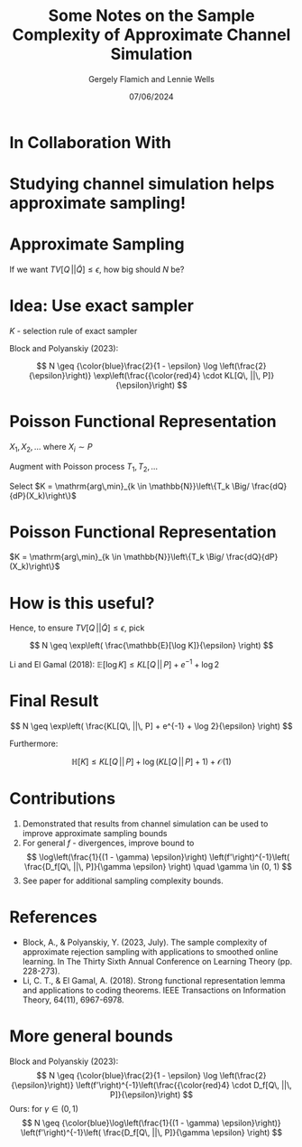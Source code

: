 #+TITLE: Some Notes on the Sample Complexity of Approximate Channel Simulation
#+author: Gergely Flamich and Lennie Wells
#+date: 07/06/2024

#+REVEAL_ROOT: https://cdn.jsdelivr.net/npm/reveal.js
# This is needed to make the speaker notes work
#+REVEAL_REVEAL_JS_VERSION: 4
#+OPTIONS: reveal_title_slide:"<h2>%t</h2><h2>%s</h2></br><h4>%a</h4><h4>%d</h4><h6>gergely-flamich.github.io</h6>"
#+OPTIONS: toc:nil
#+OPTIONS: num:nil
#+REVEAL_THEME: white
#+REVEAL_INIT_OPTIONS: slideNumber:'c/t', transition:'none'
#+REVEAL_HLEVEL:0
#+REVEAL_MATHJAX_URL: https://cdn.jsdelivr.net/npm/mathjax@3/es5/tex-mml-chtml.js
#+REVEAL_EXTRA_CSS: ./presentation_styles.css

* In Collaboration With

#+REVEAL_HTML: <img src="./img/collaborators/lennie_wells.jpg" width=33%>

* Studying channel simulation helps approximate sampling!

* Approximate Sampling
#+REVEAL_HTML: <div class="r-stack">
#+REVEAL_HTML: <img src="./img/motivation/example_1.svg" width=120% class="fragment">
#+REVEAL_HTML: <img src="./img/motivation/example_2.svg" width=120% class="fragment">
#+REVEAL_HTML: <img src="./img/motivation/example_3.svg" width=120% class="fragment">
#+REVEAL_HTML: <img src="./img/motivation/example_4.svg" width=120% class="fragment">
#+REVEAL_HTML: </div>

#+ATTR_REVEAL: :frag (appear)
If we want $TV[Q\, || \tilde{Q}] \leq \epsilon$, how big should $N$ be?

* Idea: Use exact sampler
#+ATTR_REVEAL: :frag (appear)
$K$ - selection rule of exact sampler

#+ATTR_REVEAL: :frag (appear)
\begin{align*}
TV[Q\, || \tilde{Q}] &= \mathbb{P}[K > N] \cdot TV[Q\, || P] \\
& \leq \mathbb{P}[K > N]
\end{align*}

#+ATTR_REVEAL: :frag (appear)
Block and Polyanskiy (2023):

#+ATTR_REVEAL: :frag (appear)
$$
N \geq {\color{blue}\frac{2}{1 - \epsilon} \log \left(\frac{2}{\epsilon}\right)} \exp\left(\frac{{\color{red}4} \cdot KL[Q\, ||\, P]}{\epsilon}\right)
$$


* Poisson Functional Representation
#+ATTR_REVEAL: :frag (appear)
$X_1, X_2, \dots$ where $X_i \sim P$

#+ATTR_REVEAL: :frag (appear)
Augment with Poisson process $T_1, T_2, \dots$

#+ATTR_REVEAL: :frag (appear)
Select $K = \mathrm{arg\,min}_{k \in \mathbb{N}}\left\{T_k \Big/ \frac{dQ}{dP}(X_k)\right\}$

* Poisson Functional Representation
$K = \mathrm{arg\,min}_{k \in \mathbb{N}}\left\{T_k \Big/ \frac{dQ}{dP}(X_k)\right\}$
#+REVEAL_HTML: <div class="r-stack">
#+REVEAL_HTML: <img src="./img/pfr/pfr_1.svg" width=100% class="fragment">
#+REVEAL_HTML: <img src="./img/pfr/pfr_2.svg" width=100% class="fragment">
#+REVEAL_HTML: <img src="./img/pfr/pfr_3.svg" width=100% class="fragment">
#+REVEAL_HTML: <img src="./img/pfr/pfr_4.svg" width=100% class="fragment">
#+REVEAL_HTML: </div>

* How is this useful?
# #+ATTR_REVEAL: :frag (appear)
#+REVEAL_HTML: <div class="r-stack" style="margin-bottom:-5%">
#+ATTR_REVEAL: :frag (appear)
\begin{align*}
\mathbb{P}[K > N] \color{white} = \mathbb{P}[\log K > \log N]
\leq \frac{\mathbb{E}[\log K]}{\log N} = \epsilon
\end{align*}

#+ATTR_REVEAL: :frag (appear)
\begin{align*}
\mathbb{P}[K > N] = \mathbb{P}[\log K > \log N]
\color{white} \leq \frac{\mathbb{E}[\log K]}{\log N} = \epsilon
\end{align*}

#+ATTR_REVEAL: :frag (appear)
\begin{align*}
\mathbb{P}[K > N] = \mathbb{P}[\log K > \log N]
 \leq \frac{\mathbb{E}[\log K]}{\log N} \color{white} = \epsilon
\end{align*}

#+ATTR_REVEAL: :frag (appear)
\begin{align*}
\mathbb{P}[K > N] = \mathbb{P}[\log K > \log N]
\leq \frac{\mathbb{E}[\log K]}{\log N} = \epsilon
\end{align*}
#+REVEAL_HTML: </div>

#+ATTR_REVEAL: :frag (appear)
Hence, to ensure $TV[Q\, || \tilde{Q}] \leq \epsilon$, pick
#+ATTR_REVEAL: :frag (appear)
$$
N \geq \exp\left( \frac{\mathbb{E}[\log K]}{\epsilon} \right)
$$

#+ATTR_REVEAL: :frag (appear)
Li and El Gamal (2018): $\mathbb{E}[\log K] \leq KL[Q\, ||\, P] + e^{-1} + \log 2$

* Final Result
#+ATTR_REVEAL: :frag (appear)
$$
N \geq \exp\left( \frac{KL[Q\, ||\, P] + e^{-1} + \log 2}{\epsilon} \right)
$$

#+ATTR_REVEAL: :frag (appear)
Furthermore:

#+ATTR_REVEAL: :frag (appear)
$$
\mathbb{H}[K] \leq KL[Q\, ||\, P] +  \log (KL[Q\, ||\, P] + 1) + \mathcal{O}(1)
$$

* Contributions

#+ATTR_REVEAL: :frag (appear)
1. Demonstrated that results from channel simulation can be used to improve approximate sampling bounds
2. For general $f$ - divergences, improve bound to
   $$
   \log\left(\frac{1}{(1 - \gamma) \epsilon}\right) \left(f'\right)^{-1}\left( \frac{D_f[Q\, ||\, P]}{\gamma \epsilon} \right) \quad \gamma \in (0, 1)
   $$
3. See paper for additional sampling complexity bounds.

* References
- Block, A., & Polyanskiy, Y. (2023, July). The sample complexity of approximate rejection sampling with applications to smoothed online learning. In The Thirty Sixth Annual Conference on Learning Theory (pp. 228-273).
- Li, C. T., & El Gamal, A. (2018). Strong functional representation lemma and applications to coding theorems. IEEE Transactions on Information Theory, 64(11), 6967-6978.

* More general bounds
Block and Polyanskiy (2023):
$$
N \geq {\color{blue}\frac{2}{1 - \epsilon} \log \left(\frac{2}{\epsilon}\right)} \left(f'\right)^{-1}\left(\frac{{\color{red}4} \cdot D_f[Q\, ||\, P]}{\epsilon}\right)
$$
Ours: for $\gamma \in (0, 1)$
$$
N \geq {\color{blue}\log\left(\frac{1}{(1 - \gamma) \epsilon}\right)} \left(f'\right)^{-1}\left( \frac{D_f[Q\, ||\, P]}{\gamma \epsilon} \right)
$$

